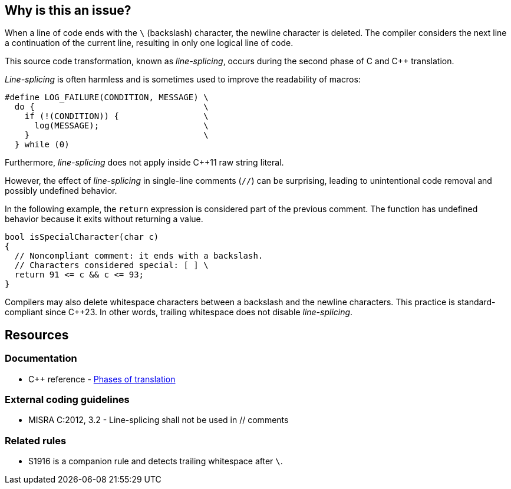 == Why is this an issue?

When a line of code ends with the `\` (backslash) character, the newline character is deleted.
The compiler considers the next line a continuation of the current line, resulting in only one logical line of code.

This source code transformation, known as _line-splicing_, occurs during the second phase of C and {cpp} translation.

_Line-splicing_ is often harmless and is sometimes used to improve the readability of macros:

[source,c]
----
#define LOG_FAILURE(CONDITION, MESSAGE) \
  do {                                  \
    if (!(CONDITION)) {                 \
      log(MESSAGE);                     \
    }                                   \
  } while (0)
----

Furthermore, _line-splicing_ does not apply inside {cpp}11 raw string literal.

However, the effect of _line-splicing_ in single-line comments (`//`) can be surprising, leading to unintentional code removal and possibly undefined behavior.

In the following example, the `return` expression is considered part of the previous comment.
The function has undefined behavior because it exits without returning a value.

[source,cpp]
----
bool isSpecialCharacter(char c)
{
  // Noncompliant comment: it ends with a backslash.
  // Characters considered special: [ ] \
  return 91 <= c && c <= 93;
}
----

Compilers may also delete whitespace characters between a backslash and the newline characters.
This practice is standard-compliant since {cpp}23.
In other words, trailing whitespace does not disable _line-splicing_.

== Resources

=== Documentation

* {cpp} reference - https://en.cppreference.com/w/cpp/language/translation_phases[Phases of translation]

=== External coding guidelines

* MISRA C:2012, 3.2 - Line-splicing shall not be used in // comments

=== Related rules

* S1916 is a companion rule and detects trailing whitespace after `\`.

ifdef::env-github,rspecator-view[]

'''
== Implementation Specification
(visible only on this page)

=== Message

Remove line-splicing from this comment.


endif::env-github,rspecator-view[]

